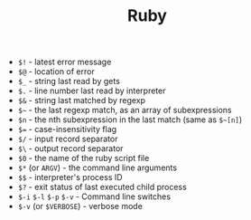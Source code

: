 #+TITLE: Ruby
#+COMMAND: ruby
#+CATEGORY: Ruby
#+SOURCE: https://github.com/rstacruz/cheatsheets/blob/master/ruby.md

- =$!= - latest error message
- =$@= - location of error
- =$_= - string last read by gets
- =$.= - line number last read by interpreter
- =$&= - string last matched by regexp
- =$~= - the last regexp match, as an array of subexpressions
- =$n= - the nth subexpression in the last match (same as =$~[n]=)
- =$== - case-insensitivity flag
- =$/= - input record separator
- =$\= - output record separator
- =$0= - the name of the ruby script file
- =$*= (or =ARGV=) - the command line arguments
- =$$= - interpreter's process ID
- =$?= - exit status of last executed child process
- =$-i= =$-l= =$-p= =$-v= - Command line switches
- =$-v= (or =$VERBOSE=) - verbose mode
